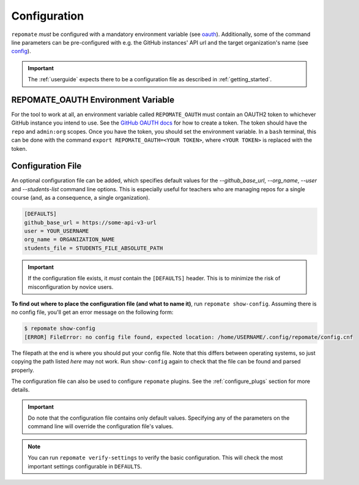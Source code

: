 .. _configuration:

Configuration
*************
``repomate`` *must* be configured with a mandatory environment variable (see
oauth_). Additionally, some of the command line parameters can be
pre-configured with e.g. the GitHub instances' API url and the target
organization's name (see `config`_). 

.. important::

    The :ref:`userguide` expects there to be
    a configuration file as described in :ref:`getting_started`.

.. _oauth:

REPOMATE_OAUTH Environment Variable
===================================
For the tool to work at all, an environment variable called ``REPOMATE_OAUTH``
must contain an OAUTH2 token to whichever GitHub instance you intend to use.
See the `GitHub OAUTH docs`_ for how to create a token. The token should
have the ``repo`` and ``admin:org`` scopes. Once you have the token, you should
set the environment variable. In a ``bash`` terminal, this can be done with the
command ``export REPOMATE_OAUTH=<YOUR TOKEN>``, where ``<YOUR TOKEN>`` is
replaced with the token.

.. _config:

Configuration File
==================
An optional configuration file can be added, which specifies default values for
the `--github_base_url`, `--org_name`, `--user` and `--students-list` command
line options. This is especially useful for teachers who are managing repos for
a single course (and, as a consequence, a single organization).

.. code-block:: bash

    [DEFAULTS]
    github_base_url = https://some-api-v3-url
    user = YOUR_USERNAME
    org_name = ORGANIZATION_NAME
    students_file = STUDENTS_FILE_ABSOLUTE_PATH

.. important::

    If the configuration file exists, it *must* contain the ``[DEFAULTS]``
    header. This is to minimize the risk of misconfiguration by novice users.

**To find out where to place the configuration file (and what to name it)**,
run ``repomate show-config``. Assuming there is no config file, you'll get
an error message on the following form:

.. code-block:: bash

    $ repomate show-config
    [ERROR] FileError: no config file found, expected location: /home/USERNAME/.config/repomate/config.cnf

The filepath at the end is where you should put your config file. Note that
this differs between operating systems, so just copying the path listed *here*
may not work. Run ``show-config`` again to check that the file can be found
and parsed properly.

The configuration file can also be used to configure ``repomate`` plugins. See
the :ref:`configure_plugs` section for more details.

.. important::

    Do note that the configuration file contains only default values. Specifying
    any of the parameters on the command line will override the configuration
    file's values.

.. note::

    You can run ``repomate verify-settings`` to verify the basic configuration.
    This will check the most important settings configurable in ``DEFAULTS``.

.. _`GitHub OAUTH docs`: https://help.github.com/articles/creating-a-personal-access-token-for-the-command-line/
